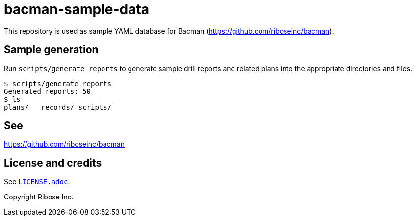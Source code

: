 = bacman-sample-data

This repository is used as sample YAML database for Bacman
(https://github.com/riboseinc/bacman[^]).

== Sample generation

Run `scripts/generate_reports` to generate sample drill reports and related
plans into the appropriate directories and files.

[source,console]
----
$ scripts/generate_reports
Generated reports: 50
$ ls
plans/   records/ scripts/
----

== See

https://github.com/riboseinc/bacman[^]


== License and credits

See link:LICENSE.adoc[`LICENSE.adoc`^].

Copyright Ribose Inc.
